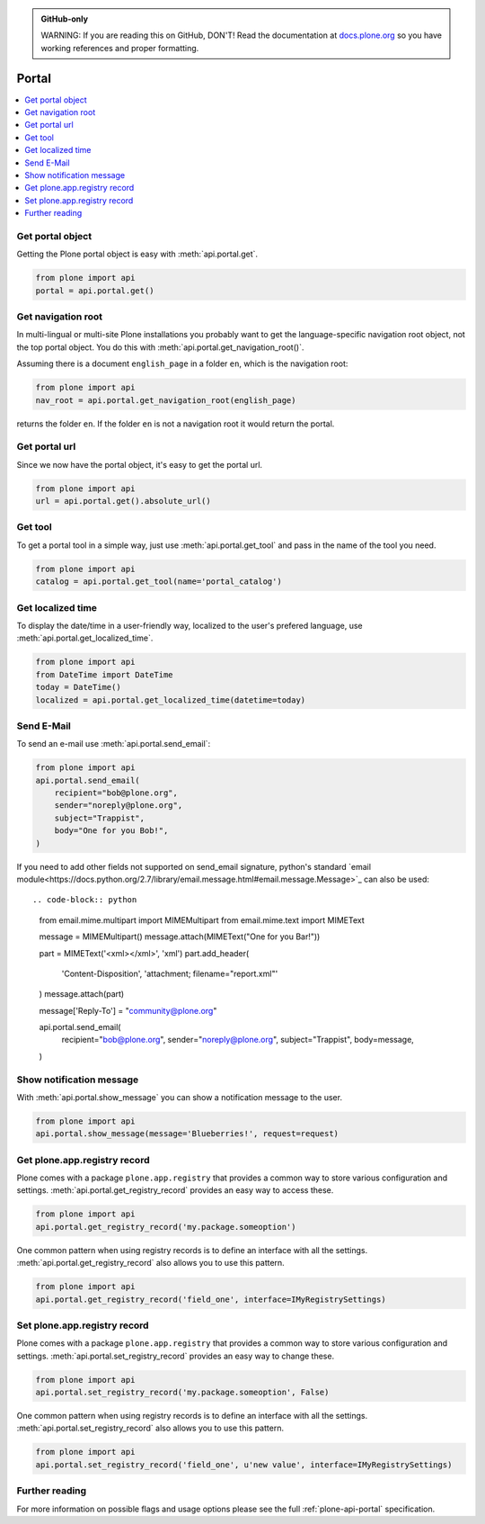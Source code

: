 .. admonition:: GitHub-only

    WARNING: If you are reading this on GitHub, DON'T!
    Read the documentation at `docs.plone.org <http://docs.plone.org/develop/plone.api/docs/portal.html>`_
    so you have working references and proper formatting.


.. module:: plone

.. _chapter_portal:

Portal
======

.. contents:: :local:


.. _portal_get_example:

Get portal object
-----------------

Getting the Plone portal object is easy with :meth:`api.portal.get`.

.. code-block:: python

    from plone import api
    portal = api.portal.get()

.. invisible-code-block: python

    self.assertEqual(portal.getPortalTypeName(), 'Plone Site')
    self.assertEqual(portal.getId(), 'plone')


.. _portal_get_navigation_root_example:

Get navigation root
-------------------

In multi-lingual or multi-site Plone installations you probably want to get the language-specific navigation root object, not the top portal object.
You do this with :meth:`api.portal.get_navigation_root()`.

Assuming there is a document ``english_page`` in a folder ``en``, which is the navigation root:

.. invisible-code-block: python

    from plone import api
    from plone.app.layout.navigation.interfaces import INavigationRoot
    from zope.interface import alsoProvides

    portal = api.portal.get()
    english_folder = api.content.create(
        type='Folder',
        title='en',
        container=portal,
    )
    alsoProvides(english_folder, INavigationRoot)
    english_page = api.content.create(
        type='Document',
        title='English Page',
        container=english_folder,
    )

.. code-block:: python

    from plone import api
    nav_root = api.portal.get_navigation_root(english_page)

.. invisible-code-block: python

    self.assertEqual(nav_root.id, 'en')

returns the folder ``en``. If the folder ``en`` is not a navigation root it would return the portal.

Get portal url
--------------

Since we now have the portal object, it's easy to get the portal url.

.. code-block:: python

    from plone import api
    url = api.portal.get().absolute_url()

.. invisible-code-block: python

    self.assertEqual(url, 'http://nohost/plone')


.. _portal_get_tool_example:

Get tool
--------

To get a portal tool in a simple way, just use :meth:`api.portal.get_tool` and pass in the name of the tool you need.

.. code-block:: python

    from plone import api
    catalog = api.portal.get_tool(name='portal_catalog')

.. invisible-code-block: python

    self.assertEqual(catalog.__class__.__name__, 'CatalogTool')


.. _portal_get_localized_time_example:

Get localized time
------------------

To display the date/time in a user-friendly way, localized to the user's prefered language, use :meth:`api.portal.get_localized_time`.

.. code-block:: python

    from plone import api
    from DateTime import DateTime
    today = DateTime()
    localized = api.portal.get_localized_time(datetime=today)

.. invisible-code-block: python

    # assert that the result is in fact a datetime
    self.assertEqual(DateTime(localized).__class__, DateTime)


.. _portal_send_email_example:

Send E-Mail
-----------

To send an e-mail use :meth:`api.portal.send_email`:

.. invisible-code-block: python

    # Mock the mail host so we can test sending the email
    from plone import api
    from Products.CMFPlone.tests.utils import MockMailHost
    from Products.CMFPlone.utils import getToolByName
    from Products.MailHost.interfaces import IMailHost
    api.portal.PRINTINGMAILHOST_ENABLED = True

    mockmailhost = MockMailHost('MailHost')
    if not hasattr(mockmailhost, 'smtp_host'):
        mockmailhost.smtp_host = 'localhost'
    portal = api.portal.get()
    portal.MailHost = mockmailhost
    sm = portal.getSiteManager()
    sm.registerUtility(component=mockmailhost, provided=IMailHost)
    mailhost = getToolByName(portal, 'MailHost')
    mailhost.reset()

.. code-block:: python

    from plone import api
    api.portal.send_email(
        recipient="bob@plone.org",
        sender="noreply@plone.org",
        subject="Trappist",
        body="One for you Bob!",
    )

.. invisible-code-block: python

    self.assertEqual(len(mailhost.messages), 1)

    from email import message_from_string
    msg = message_from_string(mailhost.messages[0])
    self.assertEqual(msg['To'], 'bob@plone.org')
    self.assertEqual(msg['From'], 'noreply@plone.org')
    self.assertEqual(msg['Subject'], '=?utf-8?q?Trappist?=')
    self.assertEqual(msg.get_payload(), 'One for you Bob!')

If you need to add other fields not supported on send_email signature,
python's standard `email module<https://docs.python.org/2.7/library/email.message.html#email.message.Message>`_ can also be used::

.. code-block:: python

    from email.mime.multipart import MIMEMultipart
    from email.mime.text import MIMEText

    message = MIMEMultipart()
    message.attach(MIMEText("One for you Bar!"))

    part = MIMEText('<xml></xml>', 'xml')
    part.add_header(
        'Content-Disposition',
        'attachment; filename="report.xml"'
    )
    message.attach(part)

    message['Reply-To'] = "community@plone.org"

    api.portal.send_email(
        recipient="bob@plone.org",
        sender="noreply@plone.org",
        subject="Trappist",
        body=message,
    )

.. invisible-code-block: python

    self.assertEqual(len(mailhost.messages), 2)

    msg = message_from_string(mailhost.messages[1])
    payloads = msg.get_payload()
    self.assertEqual(len(payloads), 2)
    self.assertEqual(msg['Reply-To'], 'community@plone.org')
    self.assertEqual(payloads[0].get_payload(), 'One for you Bar!')
    self.assertIn(
        'attachment; filename="report.xml',
        payloads[1]['Content-Disposition']
    )
    api.portal.PRINTINGMAILHOST_ENABLED = False
    mailhost.reset()


.. _portal_show_message_example:

Show notification message
-------------------------

With :meth:`api.portal.show_message` you can show a notification message to the user.

.. code-block:: python

    from plone import api
    api.portal.show_message(message='Blueberries!', request=request)

.. invisible-code-block: python

    from Products.statusmessages.interfaces import IStatusMessage
    messages = IStatusMessage(request)
    show = messages.show()
    self.assertEqual(len(show), 1)
    self.assertTrue('Blueberries!' in show[0].message)


.. _portal_get_registry_record_example:

Get plone.app.registry record
-----------------------------

Plone comes with a package ``plone.app.registry`` that provides a common way to store various configuration and settings.
:meth:`api.portal.get_registry_record` provides an easy way to access these.

.. invisible-code-block: python

    from plone.registry.interfaces import IRegistry
    from plone.registry.record import Record
    from plone.registry import field
    from zope.component import getUtility
    registry = getUtility(IRegistry)
    registry.records['my.package.someoption'] = Record(field.Bool(
            title=u"Foo"))
    registry['my.package.someoption'] = True

.. code-block:: python

    from plone import api
    api.portal.get_registry_record('my.package.someoption')

.. invisible-code-block: python

    self.assertTrue(api.portal.get_registry_record('my.package.someoption'))

One common pattern when using registry records is to define an interface with all the settings.
:meth:`api.portal.get_registry_record` also allows you to use this pattern.

.. invisible-code-block: python

    from plone.registry.interfaces import IRegistry
    from plone.api.tests.test_portal import IMyRegistrySettings

    registry = getUtility(IRegistry)
    registry.registerInterface(IMyRegistrySettings)
    records = registry.forInterface(IMyRegistrySettings)
    records.field_one = u'my text'

.. code-block:: python

    from plone import api
    api.portal.get_registry_record('field_one', interface=IMyRegistrySettings)

.. invisible-code-block: python

    self.assertEqual(
        api.portal.get_registry_record('field_one', interface=IMyRegistrySettings),
        u'my text'
    )

.. _portal_set_registry_record_example:

Set plone.app.registry record
-----------------------------

Plone comes with a package ``plone.app.registry`` that provides a common way to store various configuration and settings.
:meth:`api.portal.set_registry_record` provides an easy way to change these.

.. invisible-code-block: python

    from plone.registry.interfaces import IRegistry
    from plone.registry.record import Record
    from plone.registry import field
    from zope.component import getUtility
    registry = getUtility(IRegistry)
    registry.records['my.package.someoption'] = Record(field.Bool(
            title=u"Foo"))
    registry['my.package.someoption'] = True

.. code-block:: python

    from plone import api
    api.portal.set_registry_record('my.package.someoption', False)

.. invisible-code-block: python

    self.assertFalse(registry['my.package.someoption'])

One common pattern when using registry records is to define an interface with all the settings.
:meth:`api.portal.set_registry_record` also allows you to use this pattern.


.. invisible-code-block: python

    from plone.registry.interfaces import IRegistry
    from plone.api.tests.test_portal import IMyRegistrySettings

    registry = getUtility(IRegistry)
    registry.registerInterface(IMyRegistrySettings)
    records = registry.forInterface(IMyRegistrySettings)

.. code-block:: python

    from plone import api
    api.portal.set_registry_record('field_one', u'new value', interface=IMyRegistrySettings)

.. invisible-code-block: python

    self.assertEqual(
        api.portal.get_registry_record('field_one', interface=IMyRegistrySettings),
        u'new value'
    )

Further reading
---------------

For more information on possible flags and usage options please see the full :ref:`plone-api-portal` specification.
